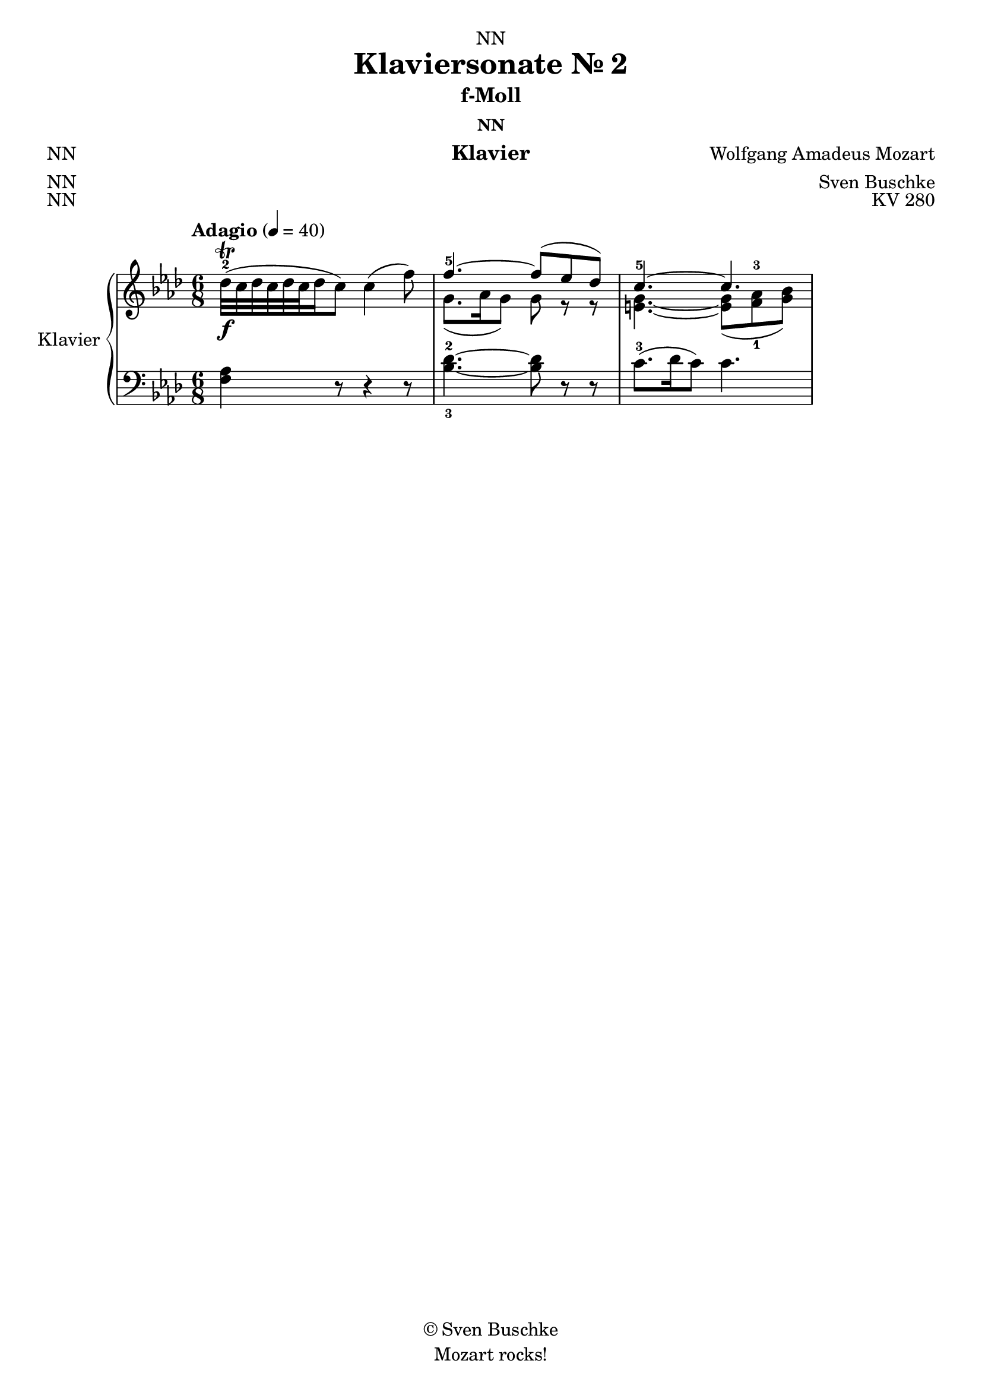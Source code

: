 \version "2.22.2"
\language "english"

\header {
  dedication = "NN"
  title = "Klaviersonate Nr. 2"
  subtitle = "f-Moll"
  subsubtitle = "NN"
  instrument = "Klavier"
  composer = "Wolfgang Amadeus Mozart"
  arranger = "Sven Buschke"
  poet = "NN"
  meter = "NN"
  piece = "NN"
  opus = "KV 280"
  copyright = "© Sven Buschke"
  tagline = "Mozart rocks!"
}

\paper {
  #(set-paper-size "a4")
}

\layout {
  \context {
    \Voice
    \consists "Melody_engraver"
    \override Stem #'neutral-direction = #'()
  }
}

global = {
  \key f \minor
  \numericTimeSignature
  \time 6/8
  \tempo "Adagio" 4=40
  %\tempo "Adagio" 4=56
}

right = \relative c'' {
  \global
  % Music follows here.
  df32\f-2\trill( c df c df c df16 c8) c4( f8)
  %c8.\f-2\trill( df16 c8) c4( f8)
  << {f4.-5~ f8( ef df)} \\ {g,8.( af16 g8) g r r} >>
  << {c4.-5~ c4.} \\
     {<e, g>4.~ <e g>8
     ( <f-1 af-3> <g bf>)
     }
  >>
}

left = \relative c' {
  \global
  % Music follows here.
  <f, af>4 r8 r4 r8
  <bf-3 df-2>4.~ <bf df>8 r r
  c8.-3( df16 c8) c4.
}

\score {
  \new PianoStaff \with {
    instrumentName = "Klavier"
    shortInstrumentName = "Kl."
  } <<
    \new Staff = "right" \with {
      midiInstrument = "acoustic grand"
    } \right
    \new Staff = "left" \with {
      midiInstrument = "acoustic grand"
    } { \clef bass \left }
  >>
  \layout { }
  \midi { }
}
